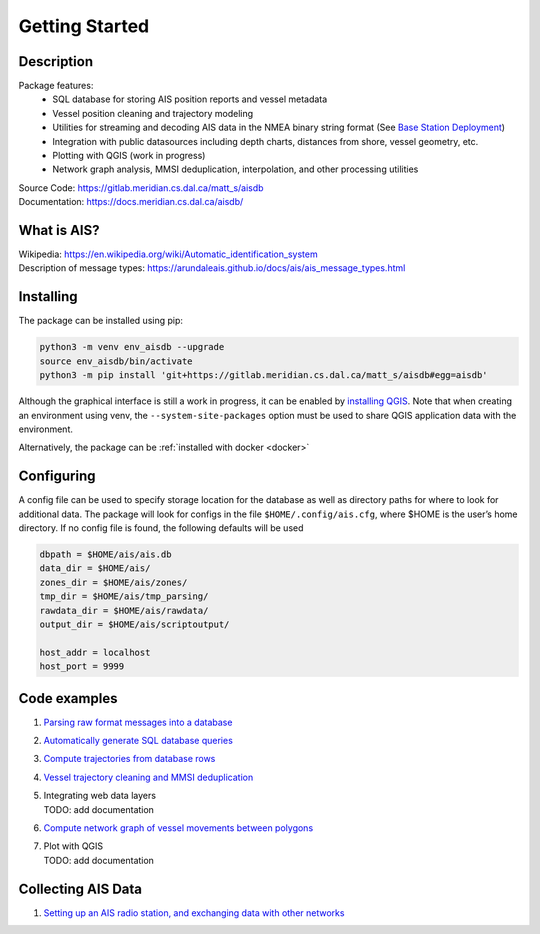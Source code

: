 Getting Started
===============

.. description:

Description
-----------

Package features:
  + SQL database for storing AIS position reports and vessel metadata
  + Vessel position cleaning and trajectory modeling
  + Utilities for streaming and decoding AIS data in the NMEA binary string format (See `Base Station Deployment <AIS_base_station.html>`__)
  + Integration with public datasources including depth charts, distances from shore, vessel geometry, etc.
  + Plotting with QGIS (work in progress)
  + Network graph analysis, MMSI deduplication, interpolation, and other processing utilities


.. raw:: html 

   <a href='docs/source/scriptoutput.png'>
      <img 
        src='docs/source/scriptoutput.png' 
        width="800"
        onerror="this.src='_images/scriptoutput.png'"
      ></img>
   </a>


| Source Code: 
  https://gitlab.meridian.cs.dal.ca/matt_s/aisdb
| Documentation: 
  https://docs.meridian.cs.dal.ca/aisdb/

.. whatisais:

What is AIS?
------------

| Wikipedia:
  https://en.wikipedia.org/wiki/Automatic_identification_system
| Description of message types:
  https://arundaleais.github.io/docs/ais/ais_message_types.html

.. install:

Installing
----------

The package can be installed using pip:

.. code-block:: sh

  python3 -m venv env_aisdb --upgrade
  source env_aisdb/bin/activate
  python3 -m pip install 'git+https://gitlab.meridian.cs.dal.ca/matt_s/aisdb#egg=aisdb'


Although the graphical interface is still a work in progress, it can be
enabled by `installing QGIS <https://qgis.org/en/site/forusers/download.html>`__. Note that
when creating an environment using venv, the ``--system-site-packages``
option must be used to share QGIS application data with the environment.

Alternatively, the package can be :ref:`installed with docker <docker>`

.. _Configuring: 

Configuring
-----------

| A config file can be used to specify storage location for the database
  as well as directory paths for where to look for additional data. The
  package will look for configs in the file ``$HOME/.config/ais.cfg``,
  where $HOME is the user’s home directory. If no config file is found,
  the following defaults will be used

.. code-block:: sh

  dbpath = $HOME/ais/ais.db
  data_dir = $HOME/ais/
  zones_dir = $HOME/ais/zones/
  tmp_dir = $HOME/ais/tmp_parsing/
  rawdata_dir = $HOME/ais/rawdata/
  output_dir = $HOME/ais/scriptoutput/

  host_addr = localhost
  host_port = 9999

Code examples
-------------

1. `Parsing raw format messages into a
   database <./api/aisdb.database.decoder.html#aisdb.database.decoder.decode_msgs>`__

2. `Automatically generate SQL database
   queries <./api/aisdb.database.dbqry.html#aisdb.database.dbqry.DBQuery>`__

3. `Compute trajectories from database rows <./api/aisdb.track_gen.html#aisdb.track_gen.TrackGen>`__

4. `Vessel trajectory cleaning and MMSI deduplication <./api/aisdb.track_gen.html#aisdb.track_gen.segment_tracks_encode_greatcircledistance>`__

5. | Integrating web data layers
   | TODO: add documentation

6. `Compute network graph of vessel movements between
   polygons <./api/aisdb.network_graph.html#aisdb.network_graph.graph>`__

7. | Plot with QGIS
   | TODO: add documentation

Collecting AIS Data
-------------------

1. `Setting up an AIS radio station, and exchanging data with other
   networks <docs/AIS_base_station.md>`__
